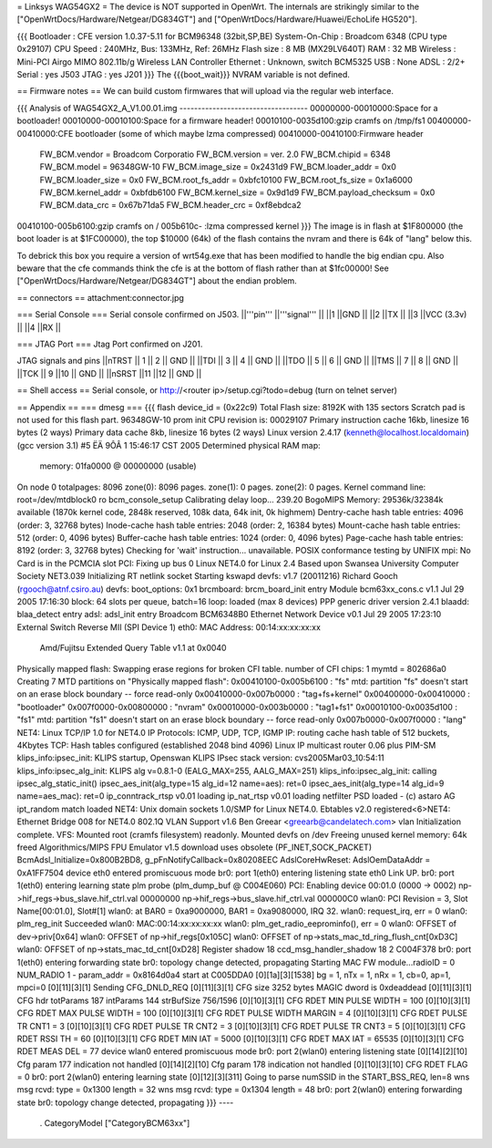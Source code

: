 = Linksys WAG54GX2 =
The device is NOT supported in OpenWrt. The internals are strikingly similar to the ["OpenWrtDocs/Hardware/Netgear/DG834GT"] and ["OpenWrtDocs/Hardware/Huawei/EchoLife HG520"].

{{{
Bootloader     : CFE version 1.0.37-5.11 for BCM96348 (32bit,SP,BE)
System-On-Chip : Broadcom 6348 (CPU type 0x29107)
CPU Speed      : 240MHz, Bus: 133MHz, Ref: 26MHz
Flash size     : 8 MB (MX29LV640T)
RAM            : 32 MB
Wireless       : Mini-PCI Airgo MIMO 802.11b/g Wireless LAN Controller
Ethernet       : Unknown, switch BCM5325
USB            : None
ADSL           : 2/2+
Serial         : yes J503
JTAG           : yes J201
}}}
The {{{boot_wait}}} NVRAM variable is not defined.

== Firmware notes ==
We can build custom firmwares that will upload via the regular web interface.

{{{
Analysis of WAG54GX2_A_V1.00.01.img
-----------------------------------
00000000-00010000:Space for a bootloader!
00010000-00010100:Space for a firmware header!
00010100-0035d100:gzip cramfs on /tmp/fs1
00400000-00410000:CFE bootloader (some of which maybe lzma compressed)
00410000-00410100:Firmware header
   FW_BCM.vendor = Broadcom Corporatio
   FW_BCM.version = ver. 2.0
   FW_BCM.chipid = 6348
   FW_BCM.model = 96348GW-10
   FW_BCM.image_size = 0x2431d9
   FW_BCM.loader_addr = 0x0
   FW_BCM.loader_size = 0x0
   FW_BCM.root_fs_addr = 0xbfc10100
   FW_BCM.root_fs_size = 0x1a6000
   FW_BCM.kernel_addr = 0xbfdb6100
   FW_BCM.kernel_size = 0x9d1d9
   FW_BCM.payload_checksum = 0x0
   FW_BCM.data_crc = 0x67b71da5
   FW_BCM.header_crc = 0xf8ebdca2
00410100-005b6100:gzip cramfs on /
005b610c-        :lzma compressed kernel
}}}
The image is in flash at $1F800000 (the boot loader is at $1FC00000), the top $10000 (64k) of the flash contains the nvram and there is 64k of "lang" below this.

To debrick this box you require a version of wrt54g.exe that has been modified to handle the big endian cpu. Also beware that the cfe commands think the cfe is at the bottom of flash rather than at $1fc00000! See ["OpenWrtDocs/Hardware/Netgear/DG834GT"] about the endian problem.

== connectors ==
attachment:connector.jpg

=== Serial Console ===
Serial console confirmed on J503.
||'''pin''' ||'''signal''' ||
||1 ||GND ||
||2 ||TX ||
||3 ||VCC (3.3v) ||
||4 ||RX ||


=== JTAG Port ===
Jtag Port confirmed on J201.

JTAG signals and pins
||nTRST || 1 || 2 || GND ||
||TDI || 3 || 4 || GND ||
||TDO || 5 || 6 || GND ||
||TMS || 7 || 8 || GND ||
||TCK || 9 ||10 || GND ||
||nSRST ||11 ||12 || GND ||


== Shell access ==
Serial console, or http://<router ip>/setup.cgi?todo=debug (turn on telnet server)

== Appendix ==
=== dmesg ===
{{{
flash device_id = (0x22c9)
Total Flash size: 8192K with 135 sectors
Scratch pad is not used for this flash part.
96348GW-10 prom init
CPU revision is: 00029107
Primary instruction cache 16kb, linesize 16 bytes (2 ways)
Primary data cache 8kb, linesize 16 bytes (2 ways)
Linux version 2.4.17 (kenneth@localhost.localdomain) (gcc version 3.1) #5 ËÄ 9ÔÂ 1 15:46:17 CST 2005
Determined physical RAM map:
 memory: 01fa0000 @ 00000000 (usable)
On node 0 totalpages: 8096
zone(0): 8096 pages.
zone(1): 0 pages.
zone(2): 0 pages.
Kernel command line: root=/dev/mtdblock0 ro
bcm_console_setup
Calibrating delay loop... 239.20 BogoMIPS
Memory: 29536k/32384k available (1870k kernel code, 2848k reserved, 108k data, 64k init, 0k highmem)
Dentry-cache hash table entries: 4096 (order: 3, 32768 bytes)
Inode-cache hash table entries: 2048 (order: 2, 16384 bytes)
Mount-cache hash table entries: 512 (order: 0, 4096 bytes)
Buffer-cache hash table entries: 1024 (order: 0, 4096 bytes)
Page-cache hash table entries: 8192 (order: 3, 32768 bytes)
Checking for 'wait' instruction...  unavailable.
POSIX conformance testing by UNIFIX
mpi: No Card is in the PCMCIA slot
PCI: Fixing up bus 0
Linux NET4.0 for Linux 2.4
Based upon Swansea University Computer Society NET3.039
Initializing RT netlink socket
Starting kswapd
devfs: v1.7 (20011216) Richard Gooch (rgooch@atnf.csiro.au)
devfs: boot_options: 0x1
brcmboard: brcm_board_init entry
Module bcm63xx_cons.c v1.1 Jul 29 2005 17:16:30
block: 64 slots per queue, batch=16
loop: loaded (max 8 devices)
PPP generic driver version 2.4.1
blaadd: blaa_detect entry
adsl: adsl_init entry
Broadcom BCM6348B0 Ethernet Network Device v0.1 Jul 29 2005 17:23:10 External Switch Reverse MII (SPI Device 1)
eth0: MAC Address: 00:14:xx:xx:xx:xx
 Amd/Fujitsu Extended Query Table v1.1 at 0x0040
Physically mapped flash: Swapping erase regions for broken CFI table.
number of CFI chips: 1
mymtd = 802686a0
Creating 7 MTD partitions on "Physically mapped flash":
0x00410100-0x005b6100 : "fs"
mtd: partition "fs" doesn't start on an erase block boundary -- force read-only
0x00410000-0x007b0000 : "tag+fs+kernel"
0x00400000-0x00410000 : "bootloader"
0x007f0000-0x00800000 : "nvram"
0x00010000-0x003b0000 : "tag1+fs1"
0x00010100-0x0035d100 : "fs1"
mtd: partition "fs1" doesn't start on an erase block boundary -- force read-only
0x007b0000-0x007f0000 : "lang"
NET4: Linux TCP/IP 1.0 for NET4.0
IP Protocols: ICMP, UDP, TCP, IGMP
IP: routing cache hash table of 512 buckets, 4Kbytes
TCP: Hash tables configured (established 2048 bind 4096)
Linux IP multicast router 0.06 plus PIM-SM
klips_info:ipsec_init: KLIPS startup, Openswan KLIPS IPsec stack version: cvs2005Mar03_10:54:11
klips_info:ipsec_alg_init: KLIPS alg v=0.8.1-0 (EALG_MAX=255, AALG_MAX=251)
klips_info:ipsec_alg_init: calling ipsec_alg_static_init()
ipsec_aes_init(alg_type=15 alg_id=12 name=aes): ret=0
ipsec_aes_init(alg_type=14 alg_id=9 name=aes_mac): ret=0
ip_conntrack_rtsp v0.01 loading
ip_nat_rtsp v0.01 loading
netfilter PSD loaded - (c) astaro AG
ipt_random match loaded
NET4: Unix domain sockets 1.0/SMP for Linux NET4.0.
Ebtables v2.0 registered<6>NET4: Ethernet Bridge 008 for NET4.0
802.1Q VLAN Support v1.6  Ben Greear <greearb@candelatech.com>
vlan Initialization complete.
VFS: Mounted root (cramfs filesystem) readonly.
Mounted devfs on /dev
Freeing unused kernel memory: 64k freed
Algorithmics/MIPS FPU Emulator v1.5
download uses obsolete (PF_INET,SOCK_PACKET)
BcmAdsl_Initialize=0x800B2BD8, g_pFnNotifyCallback=0x80208EEC
AdslCoreHwReset: AdslOemDataAddr = 0xA1FF7504
device eth0 entered promiscuous mode
br0: port 1(eth0) entering listening state
eth0 Link UP.
br0: port 1(eth0) entering learning state
plm probe (plm_dump_buf @ C004E060)
PCI: Enabling device 00:01.0 (0000 -> 0002)
np->hif_regs->bus_slave.hif_ctrl.val 00000000
np->hif_regs->bus_slave.hif_ctrl.val 000000C0
wlan0: PCI Revision = 3, Slot Name[00:01.0], Slot#[1]
wlan0: at BAR0 = 0xa9000000, BAR1 = 0xa9080000, IRQ 32.
wlan0: request_irq, err = 0
wlan0: plm_reg_init Succeeded
wlan0: MAC:00:14:xx:xx:xx:xx
wlan0: plm_get_radio_eeprominfo(), err = 0
wlan0: OFFSET of dev->priv[0x64]
wlan0: OFFSET of np->hif_regs[0x105C]
wlan0: OFFSET of np->stats_mac_td_ring_flush_cnt[0xD3C]
wlan0: OFFSET of np->stats_mac_td_cnt[0xD28]
Register shadow 18
ccd_msg_handler_shadow 18 2 C004F378
br0: port 1(eth0) entering forwarding state
br0: topology change detected, propagating
Starting MAC FW module...radioID = 0 NUM_RADIO 1 - param_addr = 0x8164d0a4 start at C005DDA0
[0][1a][3][1538] bg = 1, nTx = 1, nRx = 1, cb=0, ap=1, mpci=0
[0][11][3][1] Sending CFG_DNLD_REQ
[0][11][3][1] CFG size 3252 bytes MAGIC dword is 0xdeaddead
[0][11][3][1] CFG hdr totParams 187 intParams 144 strBufSize 756/1596
[0][10][3][1] CFG RDET MIN PULSE WIDTH = 100
[0][10][3][1] CFG RDET MAX PULSE WIDTH = 100
[0][10][3][1] CFG RDET PULSE WIDTH MARGIN = 4
[0][10][3][1] CFG RDET PULSE TR CNT1 = 3
[0][10][3][1] CFG RDET PULSE TR CNT2 = 3
[0][10][3][1] CFG RDET PULSE TR CNT3 = 5
[0][10][3][1] CFG RDET RSSI TH = 60
[0][10][3][1] CFG RDET MIN IAT = 5000
[0][10][3][1] CFG RDET MAX IAT = 65535
[0][10][3][1] CFG RDET MEAS DEL  = 77
device wlan0 entered promiscuous mode
br0: port 2(wlan0) entering listening state
[0][14][2][10] Cfg param 177 indication not handled
[0][14][2][10] Cfg param 178 indication not handled
[0][10][3][10] CFG RDET FLAG  = 0
br0: port 2(wlan0) entering learning state
[0][12][3][311] Going to parse numSSID  in the START_BSS_REQ, len=8
wns msg rcvd: type = 0x1300     length = 32
wns msg rcvd: type = 0x1304     length = 48
br0: port 2(wlan0) entering forwarding state
br0: topology change detected, propagating
}}}
----
 . CategoryModel ["CategoryBCM63xx"]
